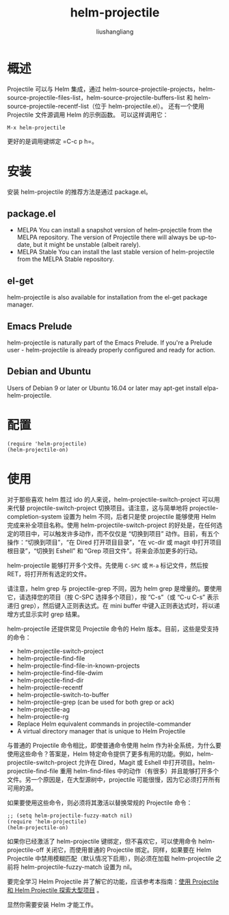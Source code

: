 # -*- coding:utf-8-*-
#+TITLE: helm-projectile
#+AUTHOR: liushangliang
#+EMAIL: phenix3443+github@gmail.com

* 概述
  Projectile 可以与 Helm 集成，通过 helm-source-projectile-projects，helm-source-projectile-files-list，helm-source-projectile-buffers-list 和 helm-source-projectile-recentf-list（位于 helm-projectile.el）。 还有一个使用 Projectile 文件源调用 Helm 的示例函数。 可以这样调用它：
  #+BEGIN_EXAMPLE
M-x helm-projectile
  #+END_EXAMPLE

  更好的是调用键绑定 =C-c p h=。

* 安装
  安装 helm-projectile 的推荐方法是通过 package.el。

** package.el
   + MELPA
     You can install a snapshot version of helm-projectile from the MELPA repository. The version of Projectile there will always be up-to-date, but it might be unstable (albeit rarely).
   + MELPA Stable
     You can install the last stable version of helm-projectile from the MELPA Stable repository.

** el-get
   helm-projectile is also available for installation from the el-get package manager.

** Emacs Prelude
   helm-projectile is naturally part of the Emacs Prelude. If you're a Prelude user - helm-projectile is already properly configured and ready for action.

** Debian and Ubuntu
   Users of Debian 9 or later or Ubuntu 16.04 or later may apt-get install elpa-helm-projectile.

* 配置
  #+BEGIN_SRC elisp
(require 'helm-projectile)
(helm-projectile-on)
  #+END_SRC
* 使用
  对于那些喜欢 helm 胜过 ido 的人来说，helm-projectile-switch-project 可以用来代替 projectile-switch-project 切换项目。请注意，这与简单地将 projectile-completion-system 设置为 helm 不同，后者只是使 projectile 能够使用 Helm 完成来补全项目名称。使用 helm-projectile-switch-project 的好处是，在任何选定的项目中，可以触发许多动作，而不仅仅是 “切换到项目” 动作。目前，有五个操作：“切换到项目”，“在 Dired 打开项目目录”，“在 vc-dir 或 magit 中打开项目根目录”，“切换到 Eshell” 和 “Grep 项目文件”。将来会添加更多的行动。

  helm-projectile 能够打开多个文件。先使用 =C-SPC= 或 =M-a= 标记文件，然后按 RET，将打开所有选定的文件。

  请注意，helm grep 与 projectile-grep 不同，因为 helm grep 是增量的。要使用它，请选择您的项目（按 C-SPC 选择多个项目），按 “C-s”（或 “C-u C-s” 表示递归 grep），然后键入正则表达式。在 mini buffer 中键入正则表达式时，将以递增方式显示实时 grep 结果。

  helm-projectile 还提供常见 Projectile 命令的 Helm 版本。目前，这些是受支持的命令：
  + helm-projectile-switch-project
  + helm-projectile-find-file
  + helm-projectile-find-file-in-known-projects
  + helm-projectile-find-file-dwim
  + helm-projectile-find-dir
  + helm-projectile-recentf
  + helm-projectile-switch-to-buffer
  + helm-projectile-grep (can be used for both grep or ack)
  + helm-projectile-ag
  + helm-projectile-rg
  + Replace Helm equivalent commands in projectile-commander
  + A virtual directory manager that is unique to Helm Projectile


  与普通的 Projectile 命令相比，即使普通命令使用 helm 作为补全系统，为什么要使用这些命令？答案是，Helm 特定命令提供了更多有用的功能。例如，helm-projectile-switch-project 允许在 Dired，Magit 或 Eshell 中打开项目。helm-projectile-find-file 重用 helm-find-files 中的动作（有很多）并且能够打开多个文件。另一个原因是，在大型源树中，projectile 可能很慢，因为它必须打开所有可用的源。

  如果要使用这些命令，则必须将其激活以替换常规的 Projectile 命令：
  #+BEGIN_SRC elisp
;; (setq helm-projectile-fuzzy-match nil)
(require 'helm-projectile)
(helm-projectile-on)
  #+END_SRC

  如果你已经激活了 helm-projectile 键绑定，但不喜欢它，可以使用命令 helm-projectile-off 关闭它，而使用普通的 Projectile 绑定。同样，如果要在 Helm Projectile 中禁用模糊匹配（默认情况下启用），则必须在加载 helm-projectile 之前将 helm-projectile-fuzzy-match 设置为 nil。

  要完全学习 Helm Projectile 并了解它的功能，应该参考本指南：[[http://tuhdo.github.io/helm-projectile.html][使用 Projectile 和 Helm Projectile 探索大型项目]] 。

  显然你需要安装 Helm 才能工作。

